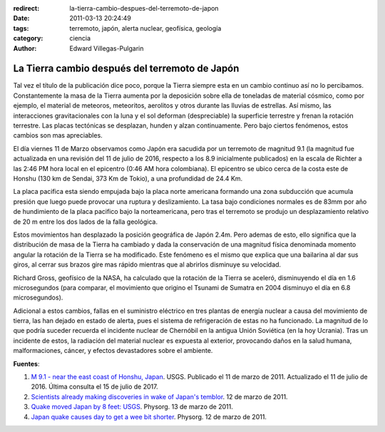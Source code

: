 :redirect: la-tierra-cambio-despues-del-terremoto-de-japon
:date: 2011-03-13 20:24:49
:tags: terremoto, japón, alerta nuclear, geofísica, geología
:category: ciencia
:author: Edward Villegas-Pulgarin

La Tierra cambio después del terremoto de Japón
===============================================

Tal vez el título de la publicación dice poco, porque la Tierra siempre esta en
un cambio continuo así no lo percibamos. Constantemente la masa de la Tierra
aumenta por la deposición sobre ella de toneladas de material cósmico, como por
ejemplo, el material de meteoros, meteoritos, aerolitos y otros durante las
lluvias de estrellas. Así mismo, las interacciones gravitacionales con la luna
y el sol deforman (despreciable) la superficie terrestre y frenan la rotación
terrestre. Las placas tectónicas se desplazan, hunden y alzan continuamente.
Pero bajo ciertos fenómenos, estos cambios son mas apreciables.

El día viernes 11 de Marzo observamos como Japón era sacudida por un terremoto
de magnitud 9.1 (la magnitud fue actualizada en una revisión del 11 de julio
de 2016, respecto a los 8.9 inicialmente publicados) en la escala de Richter a
las 2:46 PM hora local en el epicentro (0:46 AM hora colombiana). El epicentro
se ubico cerca de la costa este de Honshu (130 km de Sendai, 373 Km de Tokio),
a una profundidad de 24.4 Km.

La placa pacifica esta siendo empujada bajo la placa norte americana formando
una zona subducción que acumula presión que luego puede provocar una ruptura y
deslizamiento. La tasa bajo condiciones normales es de 83mm por año de
hundimiento de la placa pacifico bajo la norteamericana, pero tras el terremoto
se produjo un desplazamiento relativo de 20 m entre los dos lados de la falla
geológica.

Estos movimientos han desplazado la posición geográfica de Japón 2.4m. Pero
ademas de esto, ello significa que la distribución de masa de la Tierra ha
cambiado y dada la conservación de una magnitud física denominada momento
angular la rotación de la Tierra se ha modificado. Este fenómeno es el mismo
que explica que una bailarina al dar sus giros, al cerrar sus brazos gire mas
rápido mientras que al abrirlos disminuye su velocidad.

Richard Gross, geofísico de la NASA, ha calculado que la rotación de la Tierra
se aceleró, disminuyendo el día en 1.6 microsegundos (para comparar, el
movimiento que origino el Tsunami de Sumatra en 2004 disminuyo el día en 6.8
microsegundos).

Adicional a estos cambios, fallas en el suministro eléctrico en tres plantas de
energía nuclear a causa del movimiento de tierra, las han dejado en estado de
alerta, pues el sistema de refrigeración de estas no ha funcionado. La magnitud
de lo que podría suceder recuerda el incidente nuclear de Chernóbil en la
antigua Unión Soviética (en la hoy Ucrania). Tras un incidente de estos, la
radiación del material nuclear es expuesta al exterior, provocando daños en la
salud humana, malformaciones, cáncer, y efectos devastadores sobre el ambiente.

**Fuentes**:

1. `M 9.1 - near the east coast of Honshu, Japan <https://earthquake.usgs.gov/earthquakes/eventpage/official20110311054624120_30#executive>`_. USGS. Publicado el 11 de marzo de 2011. Actualizado el 11 de julio de 2016. Última consulta el 15 de julio de 2017.
2. `Scientists already making discoveries in wake of Japan's temblor <https://phys.org/news/2011-03-scientists-discoveries-japan-temblor.html>`_. 12 de marzo de 2011.
3. `Quake moved Japan by 8 feet: USGS <https://phys.org/news/2011-03-quake-japan-feet-usgs.html>`_. Physorg. 13 de marzo de 2011.
4. `Japan quake causes day to get a wee bit shorter <https://phys.org/news/2011-03-japan-quake-day-wee-bit.html>`_. Physorg. 12 de marzo de 2011.
